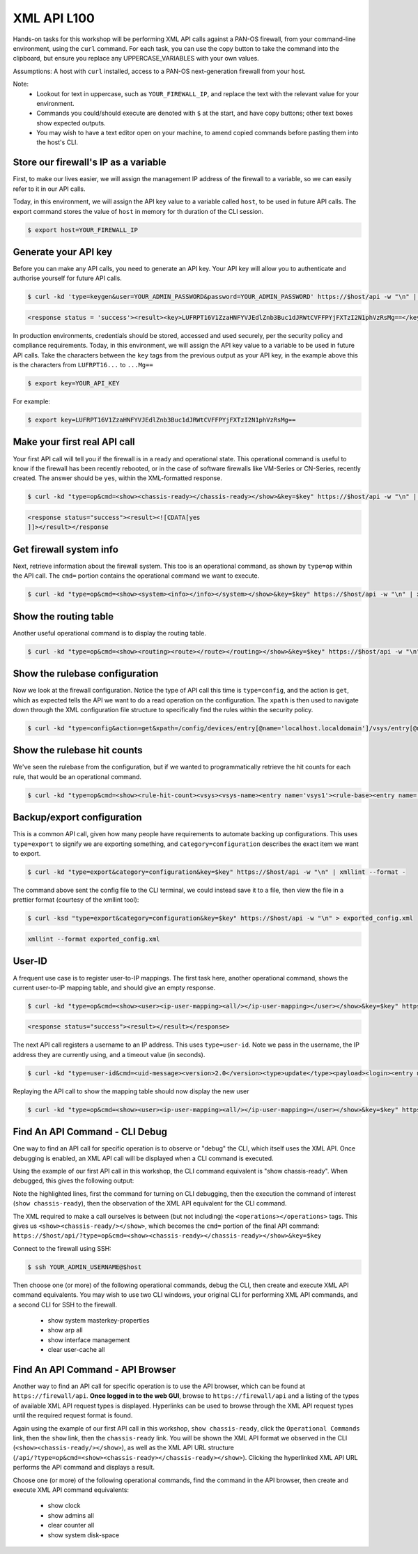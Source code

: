 XML API L100
----------------------

Hands-on tasks for this workshop will be performing XML API calls against a PAN-OS firewall, from your command-line environment, using the ``curl`` command. For each task, you can use the copy button to take the command into the clipboard, but ensure you replace any UPPERCASE_VARIABLES with your own values.

Assumptions: A host with ``curl`` installed, access to a PAN-OS next-generation firewall from your host.

Note:
    * Lookout for text in uppercase, such as ``YOUR_FIREWALL_IP``, and replace the text with the relevant value for your environment.
    * Commands you could/should execute are denoted with ``$`` at the start, and have copy buttons; other text boxes show expected outputs.
    * You may wish to have a text editor open on your machine, to amend copied commands before pasting them into the host's CLI.


Store our firewall's IP as a variable
================================================
First, to make our lives easier, we will assign the management IP address of the firewall to a variable, so we can easily refer to it in our API calls.

Today, in this environment, we will assign the API key value to a variable called ``host``, to be used in future API calls. The export command stores the value of ``host`` in memory for th duration of the CLI session.

.. code-block::
        :class: copy-button
        
        $ export host=YOUR_FIREWALL_IP


Generate your API key
========================
Before you can make any API calls, you need to generate an API key. Your API key will allow you to authenticate and authorise yourself for future API calls.

.. code-block::
        :class: copy-button

        $ curl -kd 'type=keygen&user=YOUR_ADMIN_PASSWORD&password=YOUR_ADMIN_PASSWORD' https://$host/api -w "\n" | xmllint --format -

.. code-block::

        <response status = 'success'><result><key>LUFRPT16V1ZzaHNFYVJEdlZnb3Buc1dJRWtCVFFPYjFXTzI2N1phVzRsMg==</key></result></response>

In production environments, credentials should be stored, accessed and used securely, per the security policy and compliance requirements. Today, in this environment, we will assign the API key value to a variable to be used in future API calls. Take the characters between the ``key`` tags from the previous output as your API key, in the example above this is the characters from ``LUFRPT16...`` to ``...Mg==``

.. code-block::
        :class: copy-button

        $ export key=YOUR_API_KEY

For example:

.. code-block::

        $ export key=LUFRPT16V1ZzaHNFYVJEdlZnb3Buc1dJRWtCVFFPYjFXTzI2N1phVzRsMg==


Make your first real API call
====================================
Your first API call will tell you if the firewall is in a ready and operational state. This operational command is useful to know if the firewall has been recently rebooted, or in the case of software firewalls like VM-Series or CN-Series, recently created. The answer should be ``yes``, within the XML-formatted response.

.. code-block::
        :class: copy-button

        $ curl -kd "type=op&cmd=<show><chassis-ready></chassis-ready></show>&key=$key" https://$host/api -w "\n" | xmllint --format -

.. code-block::

        <response status="success"><result><![CDATA[yes
        ]]></result></response

Get firewall system info
====================================
Next, retrieve information about the firewall system. This too is an operational command, as shown by ``type=op`` within the API call. The ``cmd=`` portion contains the operational command we want to execute.

.. code-block::
        :class: copy-button

        $ curl -kd "type=op&cmd=<show><system><info></info></system></show>&key=$key" https://$host/api -w "\n" | xmllint --format -

Show the routing table
====================================
Another useful operational command is to display the routing table.

.. code-block::
        :class: copy-button

        $ curl -kd "type=op&cmd=<show><routing><route></route></routing></show>&key=$key" https://$host/api -w "\n" | xmllint --format -

Show the rulebase configuration
====================================
Now we look at the firewall configuration. Notice the type of API call this time is ``type=config``, and the action is ``get``, which as expected tells the API we want to do a read operation on the configuration. The ``xpath`` is then used to navigate down through the XML configuration file structure to specifically find the rules within the security policy.

.. code-block::
        :class: copy-button

        $ curl -kd "type=config&action=get&xpath=/config/devices/entry[@name='localhost.localdomain']/vsys/entry[@name='vsys1']/rulebase/security/rules&key=$key" https://$host/api -w "\n" | xmllint --format -

Show the rulebase hit counts
====================================
We've seen the rulebase from the configuration, but if we wanted to programmatically retrieve the hit counts for each rule, that would be an operational command.

.. code-block::
        :class: copy-button

        $ curl -kd "type=op&cmd=<show><rule-hit-count><vsys><vsys-name><entry name='vsys1'><rule-base><entry name='security'><rules><all/></rules></entry></rule-base></entry></vsys-name></vsys></rule-hit-count></show>&key=$key" https://$host/api -w "\n"| xmllint --format -

Backup/export configuration
====================================
This is a common API call, given how many people have requirements to automate backing up configurations. This uses ``type=export`` to signify we are exporting something, and ``category=configuration`` describes the exact item we want to export.

.. code-block::
        :class: copy-button

        $ curl -kd "type=export&category=configuration&key=$key" https://$host/api -w "\n" | xmllint --format -


The command above sent the config file to the CLI terminal, we could instead save it to a file, then view the file in a prettier format (courtesy of the xmllint tool):

.. code-block::
        :class: copy-button

        $ curl -ksd "type=export&category=configuration&key=$key" https://$host/api -w "\n" > exported_config.xml

.. code-block::
        :class: copy-button

        xmllint --format exported_config.xml


User-ID
================
A frequent use case is to register user-to-IP mappings. The first task here, another operational command, shows the current user-to-IP mapping table, and should give an empty response.

.. code-block::
        :class: copy-button

        $ curl -kd "type=op&cmd=<show><user><ip-user-mapping><all/></ip-user-mapping></user></show>&key=$key" https://$host/api -w "\n" | xmllint --format -

.. code-block::

        <response status="success"><result></result></response>

The next API call registers a username to an IP address. This uses ``type=user-id``. Note we pass in the username, the IP address they are currently using, and a timeout value (in seconds).

.. code-block::
        :class: copy-button

        $ curl -kd "type=user-id&cmd=<uid-message><version>2.0</version><type>update</type><payload><login><entry name=\"NewUser\" ip=\"10.50.100.9\" timeout=\"120\"/></login></payload></uid-message>&key=$key" https://$host/api -w "\n"

Replaying the API call to show the mapping table should now display the new user

.. code-block::
        :class: copy-button

        $ curl -kd "type=op&cmd=<show><user><ip-user-mapping><all/></ip-user-mapping></user></show>&key=$key" https://$host/api -w "\n" | xmllint --format -


Find An API Command - CLI Debug
================================

One way to find an API call for specific operation is to observe or "debug" the CLI, which itself uses the XML API. Once debugging is enabled, an XML API call will be displayed when a CLI command is executed.

Using the example of our first API call in this workshop, the CLI command equivalent is "show chassis-ready". When debugged, this gives the following output:

.. code-block::
        :emphasize-lines: 1,2,6
   
        admin@firewall> debug cli on
        admin@firewall> show chassis-ready
        (container-tag: chassis-ready pop-tag:)
        ((eol-matched: . #t) (context-inserted-at-end-p: . #f))

        <request cmd="op" cookie="5461146855105504" uid="1000"><operations><show><chassis-ready/></show></operations></request>

        2021-11-05 12:56:57
        <response status="success"><result><![CDATA[yes]]></result></response>

        yes

Note the highlighted lines, first the command for turning on CLI debugging, then the execution the command of interest (``show chassis-ready``), then the observation of the XML API equivalent for the CLI command.

The XML required to make a call ourselves is between (but not including) the ``<operations></operations>`` tags. This gives us ``<show><chassis-ready/></show>``, which becomes the ``cmd=`` portion of the final API command:
``https://$host/api/?type=op&cmd=<show><chassis-ready></chassis-ready></show>&key=$key``

Connect to the firewall using SSH:

.. code-block::
        :class: copy-button

        $ ssh YOUR_ADMIN_USERNAME@$host

Then choose one (or more) of the following operational commands, debug the CLI, then create and execute XML API command equivalents. You may wish to use two CLI windows, your original CLI for performing XML API commands, and a second CLI for SSH to the firewall.

    * show system masterkey-properties
    * show arp all
    * show interface management
    * clear user-cache all 

Find An API Command - API Browser
==================================

Another way to find an API call for specific operation is to use the API browser, which can be found at ``https://firewall/api``. **Once logged in to the web GUI**, browse to ``https://firewall/api`` and a listing of the types of available XML API request types is displayed. Hyperlinks can be used to browse through the XML API request types until the required request format is found.

Again using the example of our first API call in this workshop, ``show chassis-ready``, click the ``Operational Commands`` link, then the ``show`` link, then the ``chassis-ready`` link. You will be shown the XML API format we observed in the CLI (``<show><chassis-ready/></show>``), as well as the XML API URL structure (``/api/?type=op&cmd=<show><chassis-ready></chassis-ready></show>``). Clicking the hyperlinked XML API URL performs the API command and displays a result.

Choose one (or more) of the following operational commands, find the command in the API browser, then create and execute XML API command equivalents:

    * show clock
    * show admins all
    * clear counter all
    * show system disk-space
